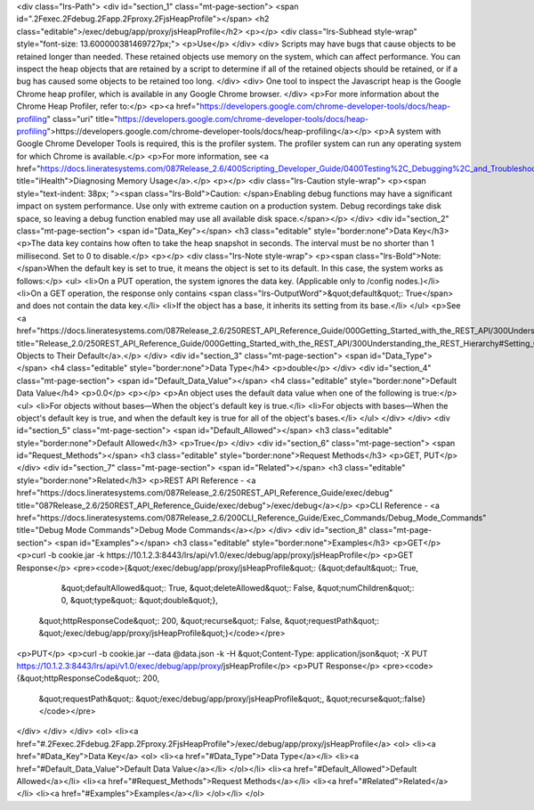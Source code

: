 <div class="lrs-Path">
<div id="section_1" class="mt-page-section">
<span id=".2Fexec.2Fdebug.2Fapp.2Fproxy.2FjsHeapProfile"></span>
<h2 class="editable">/exec/debug/app/proxy/jsHeapProfile</h2>
<p></p>
<div class="lrs-Subhead style-wrap" style="font-size: 13.600000381469727px;">
<p>Use</p>
</div>
<div>
Scripts may have bugs that cause objects to be retained longer than needed. These retained objects use memory on the system, which can affect performance. You can inspect the heap objects that are retained by a script to determine if all of the retained objects should be retained, or if a bug has caused some objects to be retained too long.
</div>
<div>
One tool to inspect the Javascript heap is the Google Chrome heap profiler, which is available in any Google Chrome browser.
</div>
<p>For more information about the Chrome Heap Profiler, refer to:</p>
<p><a href="https://developers.google.com/chrome-developer-tools/docs/heap-profiling" class="uri" title="https://developers.google.com/chrome-developer-tools/docs/heap-profiling">https://developers.google.com/chrome-developer-tools/docs/heap-profiling</a></p>
<p>A system with Google Chrome Developer Tools is required, this is the profiler system. The profiler system can run any operating system for which Chrome is available.</p>
<p>For more information, see <a href="https://docs.lineratesystems.com/087Release_2.6/400Scripting_Developer_Guide/0400Testing%2C_Debugging%2C_and_Troubleshooting_Scripts#Diagnosing_Memory_Usage" title="iHealth">Diagnosing Memory Usage</a>.</p>
<p></p>
<div class="lrs-Caution style-wrap">
<p><span style="text-indent: 38px; "><span class="lrs-Bold">Caution: </span>Enabling debug functions may have a significant impact on system performance. Use only with extreme caution on a production system. Debug recordings take disk space, so leaving a debug function enabled may use all available disk space.</span></p>
</div>
<div id="section_2" class="mt-page-section">
<span id="Data_Key"></span>
<h3 class="editable" style="border:none">Data Key</h3>
<p>The data key contains how often to take the heap snapshot in seconds. The interval must be no shorter than 1 millisecond. Set to 0 to disable.</p>
<p></p>
<div class="lrs-Note style-wrap">
<p><span class="lrs-Bold">Note: </span>When the default key is set to true, it means the object is set to its default. In this case, the system works as follows:</p>
<ul>
<li>On a PUT operation, the system ignores the data key. (Applicable only to /config nodes.)</li>
<li>On a GET operation, the response only contains <span class="lrs-OutputWord">&quot;default&quot;: True</span> and does not contain the data key.</li>
<li>If the object has a base, it inherits its setting from its base.</li>
</ul>
<p>See <a href="https://docs.lineratesystems.com/087Release_2.6/250REST_API_Reference_Guide/000Getting_Started_with_the_REST_API/300Understanding_the_REST_Hierarchy#Setting_Objects_to_Their_Default_(Default_Key)" title="Release_2.0/250REST_API_Reference_Guide/000Getting_Started_with_the_REST_API/300Understanding_the_REST_Hierarchy#Setting_Objects_to_Their_Default_(Default_Key)">Setting Objects to Their Default</a>.</p>
</div>
<div id="section_3" class="mt-page-section">
<span id="Data_Type"></span>
<h4 class="editable" style="border:none">Data Type</h4>
<p>double</p>
</div>
<div id="section_4" class="mt-page-section">
<span id="Default_Data_Value"></span>
<h4 class="editable" style="border:none">Default Data Value</h4>
<p>0.0</p>
<p></p>
<p>An object uses the default data value when one of the following is true:</p>
<ul>
<li>For objects without bases—When the object's default key is true.</li>
<li>For objects with bases—When the object's default key is true, and when the default key is true for all of the object's bases.</li>
</ul>
</div>
</div>
<div id="section_5" class="mt-page-section">
<span id="Default_Allowed"></span>
<h3 class="editable" style="border:none">Default Allowed</h3>
<p>True</p>
</div>
<div id="section_6" class="mt-page-section">
<span id="Request_Methods"></span>
<h3 class="editable" style="border:none">Request Methods</h3>
<p>GET, PUT</p>
</div>
<div id="section_7" class="mt-page-section">
<span id="Related"></span>
<h3 class="editable" style="border:none">Related</h3>
<p>REST API Reference - <a href="https://docs.lineratesystems.com/087Release_2.6/250REST_API_Reference_Guide/exec/debug" title="087Release_2.6/250REST_API_Reference_Guide/exec/debug">/exec/debug</a></p>
<p>CLI Reference - <a href="https://docs.lineratesystems.com/087Release_2.6/200CLI_Reference_Guide/Exec_Commands/Debug_Mode_Commands" title="Debug Mode Commands">Debug Mode Commands</a></p>
</div>
<div id="section_8" class="mt-page-section">
<span id="Examples"></span>
<h3 class="editable" style="border:none">Examples</h3>
<p>GET</p>
<p>curl -b cookie.jar -k https://10.1.2.3:8443/lrs/api/v1.0/exec/debug/app/proxy/jsHeapProfile</p>
<p>GET Response</p>
<pre><code>{&quot;/exec/debug/app/proxy/jsHeapProfile&quot;: {&quot;default&quot;: True,
                                          &quot;defaultAllowed&quot;: True,
                                          &quot;deleteAllowed&quot;: False,
                                          &quot;numChildren&quot;: 0,
                                          &quot;type&quot;: &quot;double&quot;},
 &quot;httpResponseCode&quot;: 200,
 &quot;recurse&quot;: False,
 &quot;requestPath&quot;: &quot;/exec/debug/app/proxy/jsHeapProfile&quot;}</code></pre>
<p>PUT</p>
<p>curl -b cookie.jar --data @data.json -k -H &quot;Content-Type: application/json&quot; -X PUT https://10.1.2.3:8443/lrs/api/v1.0/exec/debug/app/proxy/jsHeapProfile</p>
<p>PUT Response</p>
<pre><code>{&quot;httpResponseCode&quot;: 200,
  &quot;requestPath&quot;: &quot;/exec/debug/app/proxy/jsHeapProfile&quot;,
  &quot;recurse&quot;:false}</code></pre>
</div>
</div>
</div>
<ol>
<li><a href="#.2Fexec.2Fdebug.2Fapp.2Fproxy.2FjsHeapProfile">/exec/debug/app/proxy/jsHeapProfile</a>
<ol>
<li><a href="#Data_Key">Data Key</a>
<ol>
<li><a href="#Data_Type">Data Type</a></li>
<li><a href="#Default_Data_Value">Default Data Value</a></li>
</ol></li>
<li><a href="#Default_Allowed">Default Allowed</a></li>
<li><a href="#Request_Methods">Request Methods</a></li>
<li><a href="#Related">Related</a></li>
<li><a href="#Examples">Examples</a></li>
</ol></li>
</ol>
